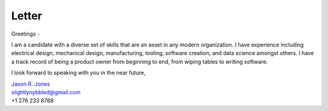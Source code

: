 Letter
===============

Greetings -

I am a candidate with a diverse set of skills that are an asset in any modern organization.  I have
experience including electrical design, mechanical design, manufacturing, tooling, software creation,
and data science amongst others.  I have a track record of being a product owner from beginning to
end, from wiping tables to writing software.

I look forward to speaking with you in the near future,

| `Jason R. Jones <https://slightlynybbledresume.readthedocs.io/en/latest/>`_
| slightlynybbled@gmail.com
| +1 276 233 8768
